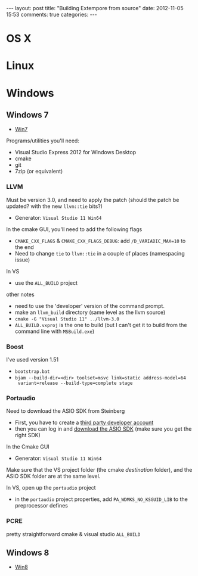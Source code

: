 #+begin_html
---
layout: post
title: "Building Extempore from source"
date: 2012-11-05 15:53
comments: true
categories:
---
#+end_html


* OS X

* Linux

* Windows

** Windows 7

- [[http://msdn.microsoft.com/en-us/windows/bb980924.aspx][Win7]]

Programs/utilities you'll need:
# - .NET framework 4.0
# - Windows 7 SDK
- Visual Studio Express 2012 for Windows Desktop
- cmake
- git
- 7zip (or equivalent)

*** LLVM

Must be version 3.0, and need to apply the patch (should the patch be
updated? with the new =llvm::tie= bits?)

- Generator: =Visual Studio 11 Win64=

In the cmake GUI, you'll need to add the following flags

- =CMAKE_CXX_FLAGS= & =CMAKE_CXX_FLAGS_DEBUG=: add =/D_VARIADIC_MAX=10= to the end
- Need to change =tie= to =llvm::tie= in a couple of places
  (namespacing issue)

In VS

- use the =ALL_BUILD= project

other notes

- need to use the 'developer' version of the command prompt.
- make an =llvm_build= directory (same level as the llvm source)
- =cmake -G "Visual Studio 11" ../llvm-3.0=
- =ALL_BUILD.vxproj= is the one to build (but I can't get it to build
  from the command line with =MSBuild.exe=)

*** Boost

I've used version 1.51

- =bootstrap.bat=
- =bjam --build-dir=<dir> toolset=msvc link=static address-model=64
  variant=release --build-type=complete stage=

*** Portaudio

Need to download the ASIO SDK from Steinberg

- First, you have to create a [[http://www.steinberg.net/nc/en/company/developer/sdk_download_portal/create_3rd_party_developer_account.html][third party developer account]]
- then you can log in and [[http://www.steinberg.net/nc/en/company/developer/sdk_download_portal.html][download the ASIO SDK]] (make sure you get the
  right SDK)

In the Cmake GUI

- Generator: =Visual Studio 11 Win64=

Make sure that the VS project folder (the cmake /destination/ folder),
and the ASIO SDK folder are at the same level.

In VS, open up the =portaudio= project

- in the =portaudio= project properties, add =PA_WDMKS_NO_KSGUID_LIB=
  to the preprocessor defines

*** PCRE

pretty straightforward
cmake & visual studio =ALL_BUILD=

** Windows 8

- [[http://msdn.microsoft.com/en-us/windows/desktop/hh852363][Win8]]

